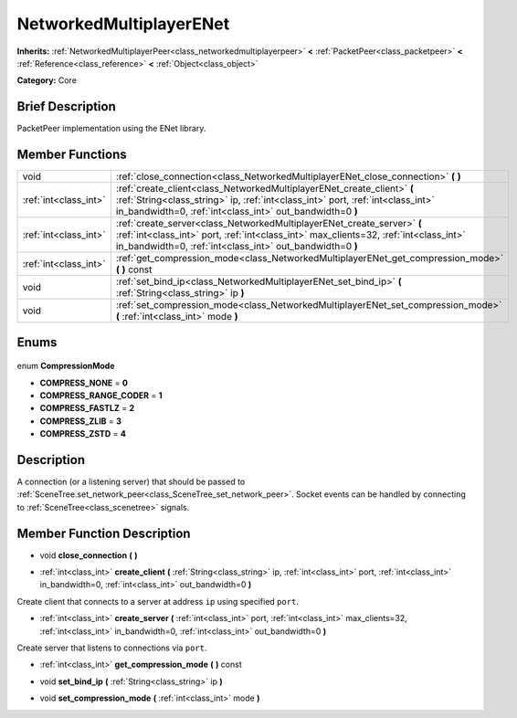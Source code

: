 .. Generated automatically by doc/tools/makerst.py in Godot's source tree.
.. DO NOT EDIT THIS FILE, but the NetworkedMultiplayerENet.xml source instead.
.. The source is found in doc/classes or modules/<name>/doc_classes.

.. _class_NetworkedMultiplayerENet:

NetworkedMultiplayerENet
========================

**Inherits:** :ref:`NetworkedMultiplayerPeer<class_networkedmultiplayerpeer>` **<** :ref:`PacketPeer<class_packetpeer>` **<** :ref:`Reference<class_reference>` **<** :ref:`Object<class_object>`

**Category:** Core

Brief Description
-----------------

PacketPeer implementation using the ENet library.

Member Functions
----------------

+------------------------+------------------------------------------------------------------------------------------------------------------------------------------------------------------------------------------------------------------------------+
| void                   | :ref:`close_connection<class_NetworkedMultiplayerENet_close_connection>` **(** **)**                                                                                                                                         |
+------------------------+------------------------------------------------------------------------------------------------------------------------------------------------------------------------------------------------------------------------------+
| :ref:`int<class_int>`  | :ref:`create_client<class_NetworkedMultiplayerENet_create_client>` **(** :ref:`String<class_string>` ip, :ref:`int<class_int>` port, :ref:`int<class_int>` in_bandwidth=0, :ref:`int<class_int>` out_bandwidth=0 **)**       |
+------------------------+------------------------------------------------------------------------------------------------------------------------------------------------------------------------------------------------------------------------------+
| :ref:`int<class_int>`  | :ref:`create_server<class_NetworkedMultiplayerENet_create_server>` **(** :ref:`int<class_int>` port, :ref:`int<class_int>` max_clients=32, :ref:`int<class_int>` in_bandwidth=0, :ref:`int<class_int>` out_bandwidth=0 **)** |
+------------------------+------------------------------------------------------------------------------------------------------------------------------------------------------------------------------------------------------------------------------+
| :ref:`int<class_int>`  | :ref:`get_compression_mode<class_NetworkedMultiplayerENet_get_compression_mode>` **(** **)** const                                                                                                                           |
+------------------------+------------------------------------------------------------------------------------------------------------------------------------------------------------------------------------------------------------------------------+
| void                   | :ref:`set_bind_ip<class_NetworkedMultiplayerENet_set_bind_ip>` **(** :ref:`String<class_string>` ip **)**                                                                                                                    |
+------------------------+------------------------------------------------------------------------------------------------------------------------------------------------------------------------------------------------------------------------------+
| void                   | :ref:`set_compression_mode<class_NetworkedMultiplayerENet_set_compression_mode>` **(** :ref:`int<class_int>` mode **)**                                                                                                      |
+------------------------+------------------------------------------------------------------------------------------------------------------------------------------------------------------------------------------------------------------------------+

Enums
-----

  .. _enum_NetworkedMultiplayerENet_CompressionMode:

enum **CompressionMode**

- **COMPRESS_NONE** = **0**
- **COMPRESS_RANGE_CODER** = **1**
- **COMPRESS_FASTLZ** = **2**
- **COMPRESS_ZLIB** = **3**
- **COMPRESS_ZSTD** = **4**


Description
-----------

A connection (or a listening server) that should be passed to :ref:`SceneTree.set_network_peer<class_SceneTree_set_network_peer>`. Socket events can be handled by connecting to :ref:`SceneTree<class_scenetree>` signals.

Member Function Description
---------------------------

.. _class_NetworkedMultiplayerENet_close_connection:

- void **close_connection** **(** **)**

.. _class_NetworkedMultiplayerENet_create_client:

- :ref:`int<class_int>` **create_client** **(** :ref:`String<class_string>` ip, :ref:`int<class_int>` port, :ref:`int<class_int>` in_bandwidth=0, :ref:`int<class_int>` out_bandwidth=0 **)**

Create client that connects to a server at address ``ip`` using specified ``port``.

.. _class_NetworkedMultiplayerENet_create_server:

- :ref:`int<class_int>` **create_server** **(** :ref:`int<class_int>` port, :ref:`int<class_int>` max_clients=32, :ref:`int<class_int>` in_bandwidth=0, :ref:`int<class_int>` out_bandwidth=0 **)**

Create server that listens to connections via ``port``.

.. _class_NetworkedMultiplayerENet_get_compression_mode:

- :ref:`int<class_int>` **get_compression_mode** **(** **)** const

.. _class_NetworkedMultiplayerENet_set_bind_ip:

- void **set_bind_ip** **(** :ref:`String<class_string>` ip **)**

.. _class_NetworkedMultiplayerENet_set_compression_mode:

- void **set_compression_mode** **(** :ref:`int<class_int>` mode **)**


